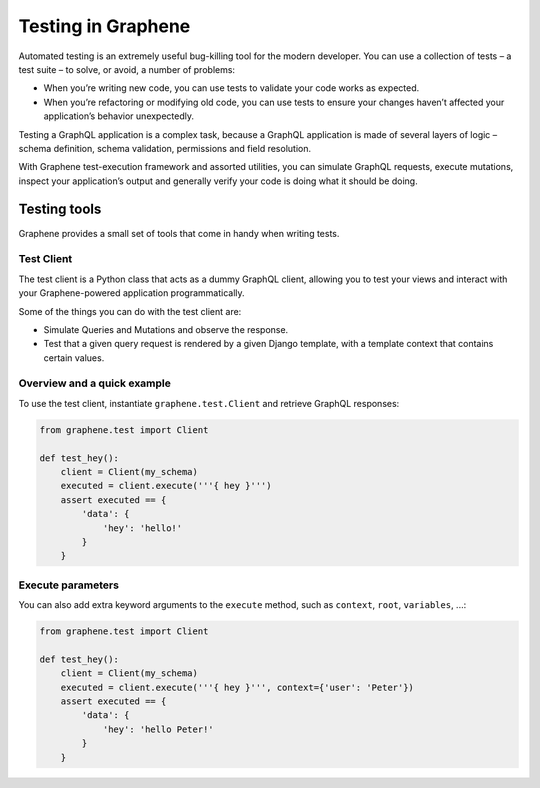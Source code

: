 ===================
Testing in Graphene
===================


Automated testing is an extremely useful bug-killing tool for the modern developer. You can use a collection of tests – a test suite – to solve, or avoid, a number of problems:

- When you’re writing new code, you can use tests to validate your code works as expected.
- When you’re refactoring or modifying old code, you can use tests to ensure your changes haven’t affected your application’s behavior unexpectedly.

Testing a GraphQL application is a complex task, because a GraphQL application is made of several layers of logic – schema definition, schema validation, permissions and field resolution.

With Graphene test-execution framework and assorted utilities, you can simulate GraphQL requests, execute mutations, inspect your application’s output and generally verify your code is doing what it should be doing.


Testing tools
-------------

Graphene provides a small set of tools that come in handy when writing tests.


Test Client
~~~~~~~~~~~

The test client is a Python class that acts as a dummy GraphQL client, allowing you to test your views and interact with your Graphene-powered application programmatically.

Some of the things you can do with the test client are:

- Simulate Queries and Mutations and observe the response.
- Test that a given query request is rendered by a given Django template, with a template context that contains certain values.


Overview and a quick example
~~~~~~~~~~~~~~~~~~~~~~~~~~~~

To use the test client, instantiate ``graphene.test.Client`` and retrieve GraphQL responses:


.. code:: python

    from graphene.test import Client

    def test_hey():
        client = Client(my_schema)
        executed = client.execute('''{ hey }''')
        assert executed == {
            'data': {
                'hey': 'hello!'
            }
        }


Execute parameters
~~~~~~~~~~~~~~~~~~

You can also add extra keyword arguments to the ``execute`` method, such as
``context``, ``root``, ``variables``, ...:


.. code:: python

    from graphene.test import Client

    def test_hey():
        client = Client(my_schema)
        executed = client.execute('''{ hey }''', context={'user': 'Peter'})
        assert executed == {
            'data': {
                'hey': 'hello Peter!'
            }
        }
